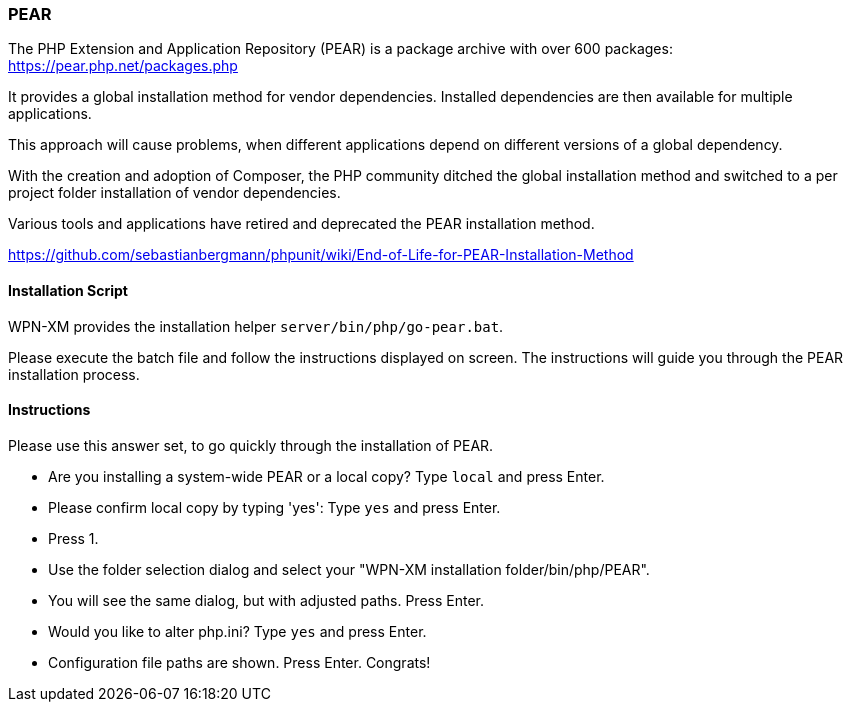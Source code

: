 === PEAR

The PHP Extension and Application Repository (PEAR) is a package archive with over 600 packages:
https://pear.php.net/packages.php

It provides a global installation method for vendor dependencies. Installed dependencies are then
available for multiple applications.

This approach will cause problems, when different applications depend on different versions of a
global dependency.

With the creation and adoption of Composer, the PHP community ditched the global installation method
and switched to a per project folder installation of vendor dependencies.

Various tools and applications have retired and deprecated the PEAR installation method.

https://github.com/sebastianbergmann/phpunit/wiki/End-of-Life-for-PEAR-Installation-Method

==== Installation Script

WPN-XM provides the installation helper `server/bin/php/go-pear.bat`. 

Please execute the batch file and follow the instructions displayed on screen. 
The instructions will guide you through the PEAR installation process.

==== Instructions

Please use this answer set, to go quickly through the installation of PEAR.

- Are you installing a system-wide PEAR or a local copy? Type `local` and press Enter.
- Please confirm local copy by typing 'yes': Type `yes` and press Enter.
- Press 1.
- Use the folder selection dialog and select your "WPN-XM installation folder/bin/php/PEAR".
- You will see the same dialog, but with adjusted paths. Press Enter.
- Would you like to alter php.ini? Type `yes` and press Enter.
- Configuration file paths are shown. Press Enter. Congrats!